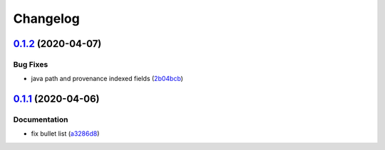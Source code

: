 
Changelog
=========

`0.1.2 <https://github.com/saltstack-formulas/nifi-formula/compare/v0.1.1...v0.1.2>`_ (2020-04-07)
------------------------------------------------------------------------------------------------------

Bug Fixes
^^^^^^^^^


* java path and provenance indexed fields (\ `2b04bcb <https://github.com/saltstack-formulas/nifi-formula/commit/2b04bcb6ea21454de13d0effe2ac98850c828584>`_\ )

`0.1.1 <https://github.com/saltstack-formulas/nifi-formula/compare/v0.1.0...v0.1.1>`_ (2020-04-06)
------------------------------------------------------------------------------------------------------

Documentation
^^^^^^^^^^^^^


* fix bullet list (\ `a3286d8 <https://github.com/saltstack-formulas/nifi-formula/commit/a3286d81e06c8f36af99c4c1afa33109d30f1bc6>`_\ )
